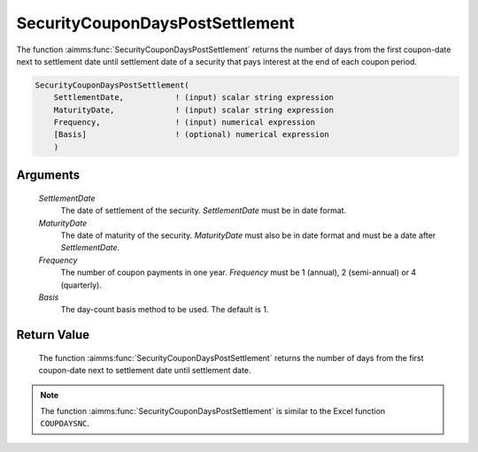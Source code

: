 .. aimms:function:: SecurityCouponDaysPostSettlement(SettlementDate, MaturityDate, Frequency, Basis)

.. _SecurityCouponDaysPostSettlement:

SecurityCouponDaysPostSettlement
================================

The function :aimms:func:`SecurityCouponDaysPostSettlement` returns the number of
days from the first coupon-date next to settlement date until settlement
date of a security that pays interest at the end of each coupon period.

.. code-block:: aimms

    SecurityCouponDaysPostSettlement(
        SettlementDate,           ! (input) scalar string expression
        MaturityDate,             ! (input) scalar string expression
        Frequency,                ! (input) numerical expression
        [Basis]                   ! (optional) numerical expression
        )

Arguments
---------

    *SettlementDate*
        The date of settlement of the security. *SettlementDate* must be in date
        format.

    *MaturityDate*
        The date of maturity of the security. *MaturityDate* must also be in
        date format and must be a date after *SettlementDate*.

    *Frequency*
        The number of coupon payments in one year. *Frequency* must be 1
        (annual), 2 (semi-annual) or 4 (quarterly).

    *Basis*
        The day-count basis method to be used. The default is 1.

Return Value
------------

    The function :aimms:func:`SecurityCouponDaysPostSettlement` returns the number of
    days from the first coupon-date next to settlement date until settlement
    date.

.. note::

    The function :aimms:func:`SecurityCouponDaysPostSettlement` is similar to the
    Excel function ``COUPDAYSNC``.

.. seealso::

    Day count basis :ref:`methods<ff.dcb>`. General :ref:`equations<ff.sec.coupn>` for securities with multiple coupons.
